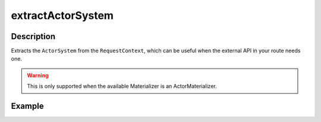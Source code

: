 .. _-extractActorSystem-java-:

extractActorSystem
==================

Description
-----------

Extracts the ``ActorSystem`` from the ``RequestContext``, which can be useful when the external API
in your route needs one.

.. warning::

  This is only supported when the available Materializer is an ActorMaterializer.

Example
-------

.. includecode:: ../../../../code/docs/http/javadsl/server/directives/BasicDirectivesExamplesTest.java#extractActorSystem
